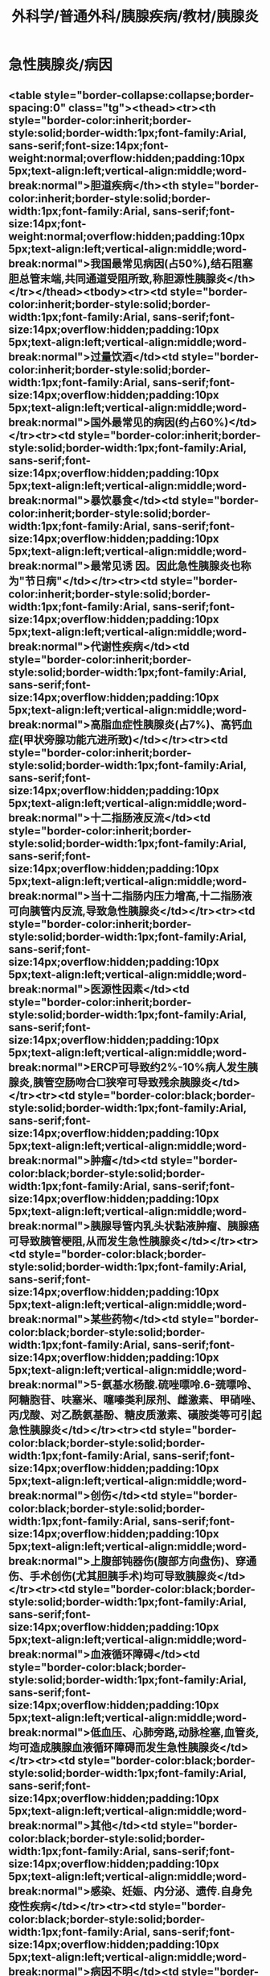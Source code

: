 #+title: 外科学/普通外科/胰腺疾病/教材/胰腺炎

* 急性胰腺炎/病因
** <table style="border-collapse:collapse;border-spacing:0" class="tg"><thead><tr><th style="border-color:inherit;border-style:solid;border-width:1px;font-family:Arial, sans-serif;font-size:14px;font-weight:normal;overflow:hidden;padding:10px 5px;text-align:left;vertical-align:middle;word-break:normal">胆道疾病</th><th style="border-color:inherit;border-style:solid;border-width:1px;font-family:Arial, sans-serif;font-size:14px;font-weight:normal;overflow:hidden;padding:10px 5px;text-align:left;vertical-align:middle;word-break:normal">我国最常见病因(占50%),结石阻塞胆总管末端,共同通道受阻所致,称胆源性胰腺炎</th></tr></thead><tbody><tr><td style="border-color:inherit;border-style:solid;border-width:1px;font-family:Arial, sans-serif;font-size:14px;overflow:hidden;padding:10px 5px;text-align:left;vertical-align:middle;word-break:normal">过量饮酒</td><td style="border-color:inherit;border-style:solid;border-width:1px;font-family:Arial, sans-serif;font-size:14px;overflow:hidden;padding:10px 5px;text-align:left;vertical-align:middle;word-break:normal">国外最常见的病因(约占60%)</td></tr><tr><td style="border-color:inherit;border-style:solid;border-width:1px;font-family:Arial, sans-serif;font-size:14px;overflow:hidden;padding:10px 5px;text-align:left;vertical-align:middle;word-break:normal">暴饮暴食</td><td style="border-color:inherit;border-style:solid;border-width:1px;font-family:Arial, sans-serif;font-size:14px;overflow:hidden;padding:10px 5px;text-align:left;vertical-align:middle;word-break:normal">最常见诱 因。因此急性胰腺炎也称为"节日病"</td></tr><tr><td style="border-color:inherit;border-style:solid;border-width:1px;font-family:Arial, sans-serif;font-size:14px;overflow:hidden;padding:10px 5px;text-align:left;vertical-align:middle;word-break:normal">代谢性疾病</td><td style="border-color:inherit;border-style:solid;border-width:1px;font-family:Arial, sans-serif;font-size:14px;overflow:hidden;padding:10px 5px;text-align:left;vertical-align:middle;word-break:normal">高脂血症性胰腺炎(占7%)、高钙血症(甲状旁腺功能亢进所致)</td></tr><tr><td style="border-color:inherit;border-style:solid;border-width:1px;font-family:Arial, sans-serif;font-size:14px;overflow:hidden;padding:10px 5px;text-align:left;vertical-align:middle;word-break:normal">十二指肠液反流</td><td style="border-color:inherit;border-style:solid;border-width:1px;font-family:Arial, sans-serif;font-size:14px;overflow:hidden;padding:10px 5px;text-align:left;vertical-align:middle;word-break:normal">当十二指肠内压力增高,十二指肠液可向胰管内反流,导致急性胰腺炎</td></tr><tr><td style="border-color:inherit;border-style:solid;border-width:1px;font-family:Arial, sans-serif;font-size:14px;overflow:hidden;padding:10px 5px;text-align:left;vertical-align:middle;word-break:normal">医源性因素</td><td style="border-color:inherit;border-style:solid;border-width:1px;font-family:Arial, sans-serif;font-size:14px;overflow:hidden;padding:10px 5px;text-align:left;vertical-align:middle;word-break:normal">ERCP可导致约2%-10%病人发生胰腺炎,胰管空肠吻合☐狭窄可导致残余胰腺炎</td></tr><tr><td style="border-color:black;border-style:solid;border-width:1px;font-family:Arial, sans-serif;font-size:14px;overflow:hidden;padding:10px 5px;text-align:left;vertical-align:middle;word-break:normal">肿瘤</td><td style="border-color:black;border-style:solid;border-width:1px;font-family:Arial, sans-serif;font-size:14px;overflow:hidden;padding:10px 5px;text-align:left;vertical-align:middle;word-break:normal">胰腺导管内乳头状黏液肿瘤、胰腺癌可导致胰管梗阻,从而发生急性胰腺炎</td></tr><tr><td style="border-color:black;border-style:solid;border-width:1px;font-family:Arial, sans-serif;font-size:14px;overflow:hidden;padding:10px 5px;text-align:left;vertical-align:middle;word-break:normal">某些药物</td><td style="border-color:black;border-style:solid;border-width:1px;font-family:Arial, sans-serif;font-size:14px;overflow:hidden;padding:10px 5px;text-align:left;vertical-align:middle;word-break:normal">5-氨基水杨酸.硫唑嘌呤.6-巯嘌呤、阿糖胞苷、呋塞米、噻嗪类利尿剂、雌激素、甲硝唑、 丙戊酸、对乙酰氨基酚、糖皮质激素、磺胺类等可引起急性胰腺炎</td></tr><tr><td style="border-color:black;border-style:solid;border-width:1px;font-family:Arial, sans-serif;font-size:14px;overflow:hidden;padding:10px 5px;text-align:left;vertical-align:middle;word-break:normal">创伤</td><td style="border-color:black;border-style:solid;border-width:1px;font-family:Arial, sans-serif;font-size:14px;overflow:hidden;padding:10px 5px;text-align:left;vertical-align:middle;word-break:normal">上腹部钝器伤(腹部方向盘伤)、穿通伤、手术创伤(尤其胆胰手术)均可导致胰腺炎</td></tr><tr><td style="border-color:black;border-style:solid;border-width:1px;font-family:Arial, sans-serif;font-size:14px;overflow:hidden;padding:10px 5px;text-align:left;vertical-align:middle;word-break:normal">血液循环障碍</td><td style="border-color:black;border-style:solid;border-width:1px;font-family:Arial, sans-serif;font-size:14px;overflow:hidden;padding:10px 5px;text-align:left;vertical-align:middle;word-break:normal">低血压、心肺旁路,动脉栓塞,血管炎,均可造成胰腺血液循环障碍而发生急性胰腺炎</td></tr><tr><td style="border-color:black;border-style:solid;border-width:1px;font-family:Arial, sans-serif;font-size:14px;overflow:hidden;padding:10px 5px;text-align:left;vertical-align:middle;word-break:normal">其他</td><td style="border-color:black;border-style:solid;border-width:1px;font-family:Arial, sans-serif;font-size:14px;overflow:hidden;padding:10px 5px;text-align:left;vertical-align:middle;word-break:normal">感染、妊娠、内分泌、遗传.自身免疫性疾病</td></tr><tr><td style="border-color:black;border-style:solid;border-width:1px;font-family:Arial, sans-serif;font-size:14px;overflow:hidden;padding:10px 5px;text-align:left;vertical-align:middle;word-break:normal">病因不明</td><td style="border-color:black;border-style:solid;border-width:1px;font-family:Arial, sans-serif;font-size:14px;overflow:hidden;padding:10px 5px;text-align:left;vertical-align:middle;word-break:normal">少数病因不明者,称为特发性急性胰腺炎</td></tr><tr><td style="border-color:black;border-style:solid;border-width:1px;font-family:Arial, sans-serif;font-size:14px;overflow:hidden;padding:10px 5px;text-align:left;vertical-align:middle;word-break:normal" colspan="2">注意:①急性胰腺炎最常见的病因,在我国为胆石症;在西方国家为过量饮酒。 ②急性胰腺炎最常见的诱因为暴饮暴食。应注意"病因"和"诱因"的区别。 面</td></tr></tbody></table>
** 3.病理
基本病理改变是胰腺呈不同程度的水肿、充血、出血和坏死。
*** （1）急性水肿性腹腺炎 病变较轻，多局限于胰腺体尾部。胰腺肿胀变硬，充血，被膜紧张，胰周可有积液。腹腔内的脂肪组织，特别是大网膜可见散在粟粒状或斑块状黄白色皂化斑（脂肪酸钙）。腹水淡黄色。镜下见间质充血、水肿，并有炎性细胞浸润，有时可发生局限性脂肪坏死。
*** （2）急性出血坏死性腺腺炎 病变以胰腺实质出血、坏死为特征。胰腺肿胀，呈暗紫色，坏死灶呈灰黑色。腹腔内可见皂化班和脂肪坏死灶，腹膜后可出现广泛组织坏死。腹腔内有暗红色血性液体或血性混浊渗液。镜下可见脂肪坏死和腺泡破坏，间质小血管壁也有坏死，呈现片状出血，炎细胞浸润。
** 4.临床表现
*** （1）腹痛是本病的主要症状，常于饱餐后和饮酒后突然发作，为左上腹剧痛，呈持续性，向左肩及左腰背部放射。胆源性胰腺炎的腹痛始发于右上腹，逐渐向左侧转移。
*** （2）腹胀 腹胀与腹痛同时存在。腹膜后炎症越严重，腹胀越明显。腹腔积液时可加重腹胀，病人排便、排气停止。腹腔内压增高可导致腹腔间隔室综合征。
*** （3）恶心、呕吐 早期即可出现，呕吐剧烈且频繁，呕吐物为胃十二指肠液，偶可呈咖啡色。呕吐后腹痛不缓解为急性胰腺炎的特点，
*** （4）腹膜炎体征
**** ①急性水肿性膜腺炎压痛多局限于上腹部，常无明显肌紧张。
**** ②急性出血坏死性胰腺炎腹部压痛明显，并伴肌紧张和反跳痛。腹腔渗液量大者移动性浊音为阳性。肠鸣音减弱或消失。
*** （5）发热 轻症急性胰腺炎可不发热或有轻度发热。重症急性胰腺炎可有持续发热。
*** （6）黄疸若胆道结石嵌顿或肿大胰头压迫胆总管可出现黄疸。
*** （7）休克 重症急性胰腺炎可有休克。早期为低血容量所致，后期继发感染使休克原因复杂化。
*** （8）体征 少数重症病人胰腺的出血可经腹膜后途径渗人皮下，在腰部、季肋部和下腹部皮肤出现大片青紫色療斑，称为Grey-Tumer证；若出现在脐周，称为Cullen征
（9）其他 胃肠出血时，可有呕血和便血。血钙降低时，可有手足抽搐。
** 并发症
*** （1）局部并发症包括急性胰周液体积聚、胰腺假性囊肿、急性坏死物积聚、包裹性坏死、胸腔积液、胃流出道梗阻、消化道痿、腹腔或消化道出血、脾静脉或门静脉血栓形成等。
（2）全身并发症 包括SIRS、脓毒症、多器官功能障碍综合征（MODS）、腹腔间隔室综合征等。
*** 注意：胰液经坏死破损的胰管溢出，在胰腺周围积聚，被纤维组织包裹形成假性囊肿。多在病程4周出现，多位于腹体尾部。初期为液体积聚，无明显囊壁，此后由肉芽或纤维组织构成的囊壁缺乏上皮，故称假性囊肿。最内无细菌生长，但含有胰酶。假性囊肿大小10~5000ml。囊肿大时，可压迫邻近组织引起相应症状，如明显腹胀、肠道梗阻等。一般<5cm的假性囊肿，6周内约有50%可自行吸收。